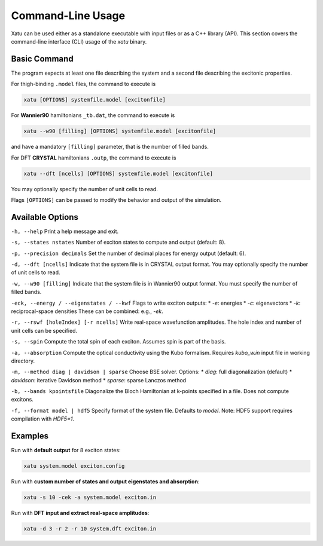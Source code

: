 ========================
Command-Line Usage
========================

Xatu can be used either as a standalone executable with input files or as a C++ library (API). This section covers the command-line interface (CLI) usage of the `xatu` binary.

Basic Command
=============

The program expects at least one file describing the system and a second file describing the excitonic properties.

For thigh-binding ``.model`` files, the command to execute is

.. code-block:: bash

   xatu [OPTIONS] systemfile.model [excitonfile]
   

For **Wannier90** hamiltonians ``_tb.dat``, the command to execute is

.. code-block:: bash

   xatu --w90 [filling] [OPTIONS] systemfile.model [excitonfile]
    
and have a mandatory ``[filling]`` parameter, that is the number of filled bands.

For DFT **CRYSTAL** hamiltonians ``.outp``, the command to execute is

.. code-block:: bash

   xatu --dft [ncells] [OPTIONS] systemfile.model [excitonfile]
    
You may optionally specify the number of unit cells to read.

Flags ``[OPTIONS]`` can be passed to modify the behavior and output of the simulation.

Available Options
=================

``-h, --help``  
Print a help message and exit.

``-s, --states nstates``  
Number of exciton states to compute and output (default: 8).

``-p, --precision decimals``  
Set the number of decimal places for energy output (default: 6).

``-d, --dft [ncells]``  
Indicate that the system file is in CRYSTAL output format. You may optionally specify the number of unit cells to read.

``-w, --w90 [filling]``  
Indicate that the system file is in Wannier90 output format. You must specify the number of filled bands.

``-eck, --energy / --eigenstates / --kwf``  
Flags to write exciton outputs:
* `-e`: energies
* `-c`: eigenvectors
* `-k`: reciprocal-space densities  
These can be combined: e.g., `-ek`.

``-r, --rswf [holeIndex] [-r ncells]``  
Write real-space wavefunction amplitudes. The hole index and number of unit cells can be specified.

``-s, --spin``  
Compute the total spin of each exciton. Assumes spin is part of the basis.

``-a, --absorption``  
Compute the optical conductivity using the Kubo formalism. Requires `kubo_w.in` input file in working directory.

``-m, --method diag | davidson | sparse``  
Choose BSE solver. Options:
* `diag`: full diagonalization (default)
* `davidson`: iterative Davidson method
* `sparse`: sparse Lanczos method

``-b, --bands kpointsfile``  
Diagonalize the Bloch Hamiltonian at k-points specified in a file. Does not compute excitons.

``-f, --format model | hdf5``  
Specify format of the system file. Defaults to `model`. Note: HDF5 support requires compilation with `HDF5=1`.

Examples
========

Run with **default output** for 8 exciton states:

.. code-block:: bash

   xatu system.model exciton.config

Run with **custom number of states and output eigenstates and absorption**:

.. code-block:: bash

   xatu -s 10 -cek -a system.model exciton.in

Run with **DFT input and extract real-space amplitudes**:

.. code-block:: bash

   xatu -d 3 -r 2 -r 10 system.dft exciton.in
